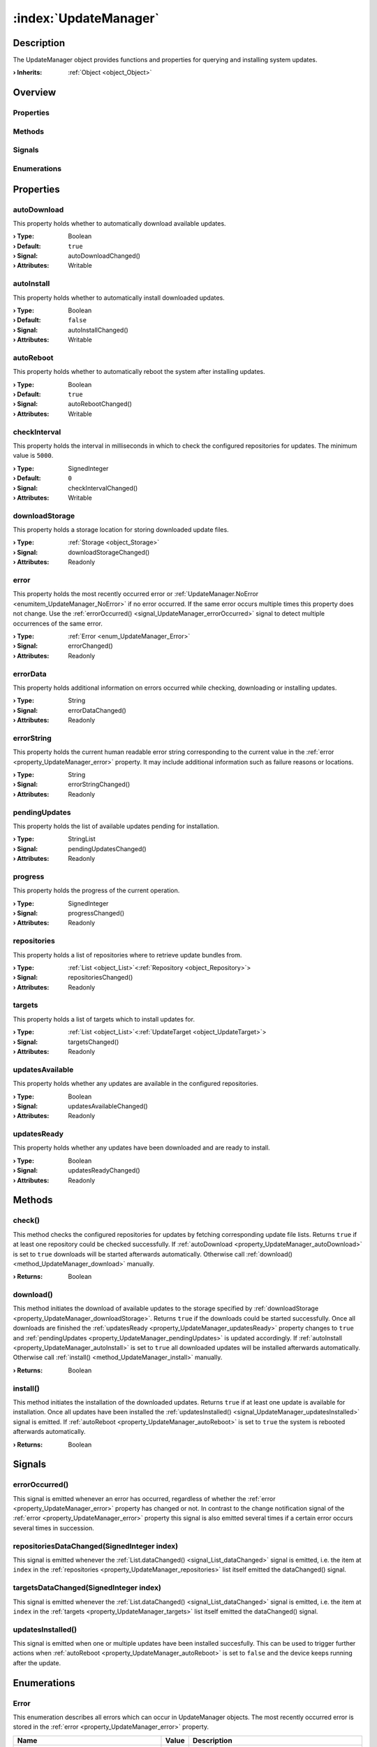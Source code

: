 
.. _object_UpdateManager:


:index:`UpdateManager`
----------------------

Description
***********

The UpdateManager object provides functions and properties for querying and installing system updates.

:**› Inherits**: :ref:`Object <object_Object>`

Overview
********

Properties
++++++++++

.. hlist::
  :columns: 3

  * :ref:`autoDownload <property_UpdateManager_autoDownload>`
  * :ref:`autoInstall <property_UpdateManager_autoInstall>`
  * :ref:`autoReboot <property_UpdateManager_autoReboot>`
  * :ref:`checkInterval <property_UpdateManager_checkInterval>`
  * :ref:`downloadStorage <property_UpdateManager_downloadStorage>`
  * :ref:`error <property_UpdateManager_error>`
  * :ref:`errorData <property_UpdateManager_errorData>`
  * :ref:`errorString <property_UpdateManager_errorString>`
  * :ref:`pendingUpdates <property_UpdateManager_pendingUpdates>`
  * :ref:`progress <property_UpdateManager_progress>`
  * :ref:`repositories <property_UpdateManager_repositories>`
  * :ref:`targets <property_UpdateManager_targets>`
  * :ref:`updatesAvailable <property_UpdateManager_updatesAvailable>`
  * :ref:`updatesReady <property_UpdateManager_updatesReady>`
  * :ref:`Object.objectId <property_Object_objectId>`
  * :ref:`Object.parent <property_Object_parent>`

Methods
+++++++

.. hlist::
  :columns: 1

  * :ref:`check() <method_UpdateManager_check>`
  * :ref:`download() <method_UpdateManager_download>`
  * :ref:`install() <method_UpdateManager_install>`
  * :ref:`Object.deserializeProperties() <method_Object_deserializeProperties>`
  * :ref:`Object.fromJson() <method_Object_fromJson>`
  * :ref:`Object.toJson() <method_Object_toJson>`

Signals
+++++++

.. hlist::
  :columns: 1

  * :ref:`errorOccurred() <signal_UpdateManager_errorOccurred>`
  * :ref:`repositoriesDataChanged() <signal_UpdateManager_repositoriesDataChanged>`
  * :ref:`targetsDataChanged() <signal_UpdateManager_targetsDataChanged>`
  * :ref:`updatesInstalled() <signal_UpdateManager_updatesInstalled>`
  * :ref:`Object.completed() <signal_Object_completed>`

Enumerations
++++++++++++

.. hlist::
  :columns: 1

  * :ref:`Error <enum_UpdateManager_Error>`



Properties
**********


.. _property_UpdateManager_autoDownload:

.. _signal_UpdateManager_autoDownloadChanged:

.. index::
   single: autoDownload

autoDownload
++++++++++++

This property holds whether to automatically download available updates.

:**› Type**: Boolean
:**› Default**: ``true``
:**› Signal**: autoDownloadChanged()
:**› Attributes**: Writable


.. _property_UpdateManager_autoInstall:

.. _signal_UpdateManager_autoInstallChanged:

.. index::
   single: autoInstall

autoInstall
+++++++++++

This property holds whether to automatically install downloaded updates.

:**› Type**: Boolean
:**› Default**: ``false``
:**› Signal**: autoInstallChanged()
:**› Attributes**: Writable


.. _property_UpdateManager_autoReboot:

.. _signal_UpdateManager_autoRebootChanged:

.. index::
   single: autoReboot

autoReboot
++++++++++

This property holds whether to automatically reboot the system after installing updates.

:**› Type**: Boolean
:**› Default**: ``true``
:**› Signal**: autoRebootChanged()
:**› Attributes**: Writable


.. _property_UpdateManager_checkInterval:

.. _signal_UpdateManager_checkIntervalChanged:

.. index::
   single: checkInterval

checkInterval
+++++++++++++

This property holds the interval in milliseconds in which to check the configured repositories for updates. The minimum value is ``5000``.

:**› Type**: SignedInteger
:**› Default**: ``0``
:**› Signal**: checkIntervalChanged()
:**› Attributes**: Writable


.. _property_UpdateManager_downloadStorage:

.. _signal_UpdateManager_downloadStorageChanged:

.. index::
   single: downloadStorage

downloadStorage
+++++++++++++++

This property holds a storage location for storing downloaded update files.

:**› Type**: :ref:`Storage <object_Storage>`
:**› Signal**: downloadStorageChanged()
:**› Attributes**: Readonly


.. _property_UpdateManager_error:

.. _signal_UpdateManager_errorChanged:

.. index::
   single: error

error
+++++

This property holds the most recently occurred error or :ref:`UpdateManager.NoError <enumitem_UpdateManager_NoError>` if no error occurred. If the same error occurs multiple times this property does not change. Use the :ref:`errorOccurred() <signal_UpdateManager_errorOccurred>` signal to detect multiple occurrences of the same error.

:**› Type**: :ref:`Error <enum_UpdateManager_Error>`
:**› Signal**: errorChanged()
:**› Attributes**: Readonly


.. _property_UpdateManager_errorData:

.. _signal_UpdateManager_errorDataChanged:

.. index::
   single: errorData

errorData
+++++++++

This property holds additional information on errors occurred while checking, downloading or installing updates.

:**› Type**: String
:**› Signal**: errorDataChanged()
:**› Attributes**: Readonly


.. _property_UpdateManager_errorString:

.. _signal_UpdateManager_errorStringChanged:

.. index::
   single: errorString

errorString
+++++++++++

This property holds the current human readable error string corresponding to the current value in the :ref:`error <property_UpdateManager_error>` property. It may include additional information such as failure reasons or locations.

:**› Type**: String
:**› Signal**: errorStringChanged()
:**› Attributes**: Readonly


.. _property_UpdateManager_pendingUpdates:

.. _signal_UpdateManager_pendingUpdatesChanged:

.. index::
   single: pendingUpdates

pendingUpdates
++++++++++++++

This property holds the list of available updates pending for installation.

:**› Type**: StringList
:**› Signal**: pendingUpdatesChanged()
:**› Attributes**: Readonly


.. _property_UpdateManager_progress:

.. _signal_UpdateManager_progressChanged:

.. index::
   single: progress

progress
++++++++

This property holds the progress of the current operation.

:**› Type**: SignedInteger
:**› Signal**: progressChanged()
:**› Attributes**: Readonly


.. _property_UpdateManager_repositories:

.. _signal_UpdateManager_repositoriesChanged:

.. index::
   single: repositories

repositories
++++++++++++

This property holds a list of repositories where to retrieve update bundles from.

:**› Type**: :ref:`List <object_List>`\<:ref:`Repository <object_Repository>`>
:**› Signal**: repositoriesChanged()
:**› Attributes**: Readonly


.. _property_UpdateManager_targets:

.. _signal_UpdateManager_targetsChanged:

.. index::
   single: targets

targets
+++++++

This property holds a list of targets which to install updates for.

:**› Type**: :ref:`List <object_List>`\<:ref:`UpdateTarget <object_UpdateTarget>`>
:**› Signal**: targetsChanged()
:**› Attributes**: Readonly


.. _property_UpdateManager_updatesAvailable:

.. _signal_UpdateManager_updatesAvailableChanged:

.. index::
   single: updatesAvailable

updatesAvailable
++++++++++++++++

This property holds whether any updates are available in the configured repositories.

:**› Type**: Boolean
:**› Signal**: updatesAvailableChanged()
:**› Attributes**: Readonly


.. _property_UpdateManager_updatesReady:

.. _signal_UpdateManager_updatesReadyChanged:

.. index::
   single: updatesReady

updatesReady
++++++++++++

This property holds whether any updates have been downloaded and are ready to install.

:**› Type**: Boolean
:**› Signal**: updatesReadyChanged()
:**› Attributes**: Readonly

Methods
*******


.. _method_UpdateManager_check:

.. index::
   single: check

check()
+++++++

This method checks the configured repositories for updates by fetching corresponding update file lists. Returns ``true`` if at least one repository could be checked successfully. If :ref:`autoDownload <property_UpdateManager_autoDownload>` is set to ``true`` downloads will be started afterwards automatically. Otherwise call :ref:`download() <method_UpdateManager_download>` manually.

:**› Returns**: Boolean



.. _method_UpdateManager_download:

.. index::
   single: download

download()
++++++++++

This method initiates the download of available updates to the storage specified by :ref:`downloadStorage <property_UpdateManager_downloadStorage>`. Returns ``true`` if the downloads could be started successfully. Once all downloads are finished the :ref:`updatesReady <property_UpdateManager_updatesReady>` property changes to ``true`` and :ref:`pendingUpdates <property_UpdateManager_pendingUpdates>` is updated accordingly. If :ref:`autoInstall <property_UpdateManager_autoInstall>` is set to ``true`` all downloaded updates will be installed afterwards automatically. Otherwise call :ref:`install() <method_UpdateManager_install>` manually.

:**› Returns**: Boolean



.. _method_UpdateManager_install:

.. index::
   single: install

install()
+++++++++

This method initiates the installation of the downloaded updates. Returns ``true`` if at least one update is available for installation. Once all updates have been installed the :ref:`updatesInstalled() <signal_UpdateManager_updatesInstalled>` signal is emitted. If :ref:`autoReboot <property_UpdateManager_autoReboot>` is set to ``true`` the system is rebooted afterwards automatically.

:**› Returns**: Boolean


Signals
*******


.. _signal_UpdateManager_errorOccurred:

.. index::
   single: errorOccurred

errorOccurred()
+++++++++++++++

This signal is emitted whenever an error has occurred, regardless of whether the :ref:`error <property_UpdateManager_error>` property has changed or not. In contrast to the change notification signal of the :ref:`error <property_UpdateManager_error>` property this signal is also emitted several times if a certain error occurs several times in succession.



.. _signal_UpdateManager_repositoriesDataChanged:

.. index::
   single: repositoriesDataChanged

repositoriesDataChanged(SignedInteger index)
++++++++++++++++++++++++++++++++++++++++++++

This signal is emitted whenever the :ref:`List.dataChanged() <signal_List_dataChanged>` signal is emitted, i.e. the item at ``index`` in the :ref:`repositories <property_UpdateManager_repositories>` list itself emitted the dataChanged() signal.



.. _signal_UpdateManager_targetsDataChanged:

.. index::
   single: targetsDataChanged

targetsDataChanged(SignedInteger index)
+++++++++++++++++++++++++++++++++++++++

This signal is emitted whenever the :ref:`List.dataChanged() <signal_List_dataChanged>` signal is emitted, i.e. the item at ``index`` in the :ref:`targets <property_UpdateManager_targets>` list itself emitted the dataChanged() signal.



.. _signal_UpdateManager_updatesInstalled:

.. index::
   single: updatesInstalled

updatesInstalled()
++++++++++++++++++

This signal is emitted when one or multiple updates have been installed succesfully. This can be used to trigger further actions when :ref:`autoReboot <property_UpdateManager_autoReboot>` is set to ``false`` and the device keeps running after the update.


Enumerations
************


.. _enum_UpdateManager_Error:

.. index::
   single: Error

Error
+++++

This enumeration describes all errors which can occur in UpdateManager objects. The most recently occurred error is stored in the :ref:`error <property_UpdateManager_error>` property.

.. index::
   single: UpdateManager.NoError
.. index::
   single: UpdateManager.MissingRepositories
.. index::
   single: UpdateManager.InvalidUpdateFile
.. index::
   single: UpdateManager.InstallationError
.. index::
   single: UpdateManager.InvalidDownloadStorage
.. index::
   single: UpdateManager.InsufficientDownloadStorage
.. index::
   single: UpdateManager.NoUpdatesAvailable
.. index::
   single: UpdateManager.NoUpdatesDownloaded
.. index::
   single: UpdateManager.DownloadFailed
.. list-table::
  :widths: auto
  :header-rows: 1

  * - Name
    - Value
    - Description

      .. _enumitem_UpdateManager_NoError:
  * - ``UpdateManager.NoError``
    - ``0``
    - No error occurred or was detected.

      .. _enumitem_UpdateManager_MissingRepositories:
  * - ``UpdateManager.MissingRepositories``
    - ``1``
    - No repositories specified.

      .. _enumitem_UpdateManager_InvalidUpdateFile:
  * - ``UpdateManager.InvalidUpdateFile``
    - ``2``
    - Update file is invalid or incompatible.

      .. _enumitem_UpdateManager_InstallationError:
  * - ``UpdateManager.InstallationError``
    - ``3``
    - An error occurred while installing an update.

      .. _enumitem_UpdateManager_InvalidDownloadStorage:
  * - ``UpdateManager.InvalidDownloadStorage``
    - ``4``
    - None or invalid download storage set.

      .. _enumitem_UpdateManager_InsufficientDownloadStorage:
  * - ``UpdateManager.InsufficientDownloadStorage``
    - ``5``
    - Insufficient space available on the download storage.

      .. _enumitem_UpdateManager_NoUpdatesAvailable:
  * - ``UpdateManager.NoUpdatesAvailable``
    - ``6``
    - Updates have not been checked or no updates are available for the configured targets.

      .. _enumitem_UpdateManager_NoUpdatesDownloaded:
  * - ``UpdateManager.NoUpdatesDownloaded``
    - ``7``
    - No updates have been downloaded for installation.

      .. _enumitem_UpdateManager_DownloadFailed:
  * - ``UpdateManager.DownloadFailed``
    - ``8``
    - Failed to download one or multiple updates.


.. _example_UpdateManager:


Example
*******

.. code-block:: qml

    import InCore.Foundation 2.0
    import InCore.Http 2.0
    
    Application {
    
        id: app
        name: "update-manager-example"
        version: "0.1.0"
    
        UpdateManager {
            id: updateManager
            autoInstall: true
            onCompleted: check()
    
            repositories: [
                LocalRepository { storage: LocalStorage { } },
                UsbDriveRepository { storage.onAvailableChanged: updateManager.check() },
                HttpRepository { url: "http://download.inhub.de/siineos/updates/" }
            ]
    
            UpdateTarget {
                bundlePrefix: "siineos"
                currentVersion: system.osVersion
            }
    
            UpdateTarget {
                bundlePrefix: "example-app"
                currentVersion: app.version
            }
        }
    }
    